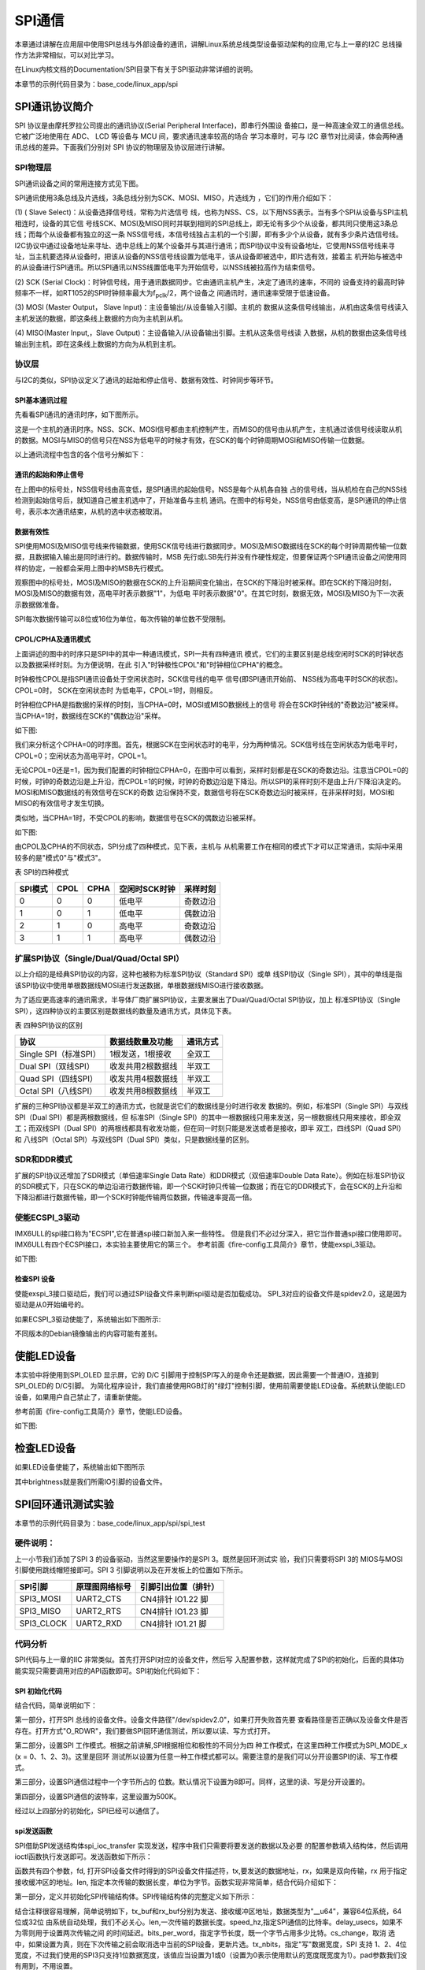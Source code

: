 .. vim: syntax=rst

SPI通信
------------------------------

本章通过讲解在应用层中使用SPI总线与外部设备的通讯，讲解Linux系统总线类型设备驱动架构的应用,它与上一章的I2C 总线操作方法非常相似，可以对比学习。

在Linux内核文档的Documentation/SPI目录下有关于SPI驱动非常详细的说明。

本章节的示例代码目录为：base_code/linux_app/spi

SPI通讯协议简介
~~~~~~~~~~~~~~~~~~~~~~~~~~~~~~~~~~~~~~~~~~~~~~~~~~~~~~

SPI 协议是由摩托罗拉公司提出的通讯协议(Serial Peripheral Interface)，即串行外围设
备接口，是一种高速全双工的通信总线。它被广泛地使用在 ADC、 LCD 等设备与 MCU 间，要求通讯速率较高的场合
学习本章时，可与 I2C 章节对比阅读，体会两种通讯总线的差异。下面我们分别对 SPI 协议的物理层及协议层进行讲解。

SPI物理层
^^^^^^^^^^^^^^^^^^^^^^^^^^^^^^^^^^^^^^^^^^^^^^^^^^

SPI通讯设备之间的常用连接方式见下图。

.. image:: media/spi002.png
   :align: center
   :alt: 未找到图片



SPI通讯使用3条总线及片选线，3条总线分别为SCK、MOSI、MISO，片选线为 ，它们的作用介绍如下：

(1) ( Slave Select)：从设备选择信号线，常称为片选信号
线，也称为NSS、CS，以下用NSS表示。当有多个SPI从设备与SPI主机相连时，设备的其它信
号线SCK、MOSI及MISO同时并联到相同的SPI总线上，即无论有多少个从设备，都共同只使用这3条总线；而每个从设备都有独立的这一条
NSS信号线，本信号线独占主机的一个引脚，即有多少个从设备，就有多少条片选信号线。I2C协议中通过设备地址来寻址、选中总线上的某个设备并与其进行通讯；而SPI协议中没有设备地址，它使用NSS信号线来寻址，当主机要选择从设备时，把该从设备的NSS信号线设置为低电平，该从设备即被选中，即片选有效，接着主
机开始与被选中的从设备进行SPI通讯。所以SPI通讯以NSS线置低电平为开始信号，以NSS线被拉高作为结束信号。

(2) SCK (Serial Clock)：时钟信号线，用于通讯数据同步。它由通讯主机产生，决定了通讯的速率，不同的
设备支持的最高时钟频率不一样，如RT1052的SPI时钟频率最大为f\ :sub:`pclk`/2，两个设备之
间通讯时，通讯速率受限于低速设备。

(3) MOSI (Master Output， Slave Input)：主设备输出/从设备输入引脚。主机的
数据从这条信号线输出，从机由这条信号线读入主机发送的数据，即这条线上数据的方向为主机到从机。

(4) MISO(Master Input,，Slave Output)：主设备输入/从设备输出引脚。主机从这条信号线读
入数据，从机的数据由这条信号线输出到主机，即在这条线上数据的方向为从机到主机。


协议层
^^^^^^^^^^^^^^^^^^^^^^^^^^^

与I2C的类似，SPI协议定义了通讯的起始和停止信号、数据有效性、时钟同步等环节。

SPI基本通讯过程
'''''''''''''''''''''''''''''''''''''''''''''''''''''''''''''

先看看SPI通讯的通讯时序，如下图所示。


.. image:: media/spi003.png
   :align: center
   :alt: 未找到图片



这是一个主机的通讯时序。NSS、SCK、MOSI信号都由主机控制产生，而MISO的信号由从机产生，主机通过该信号线读取从机的数据。MOSI与MISO的信号只在NSS为低电平的时候才有效，在SCK的每个时钟周期MOSI和MISO传输一位数据。

以上通讯流程中包含的各个信号分解如下：

通讯的起始和停止信号
''''''''''''''''''''''''''''''''''''''''''''''''''''''''''''

在上图中的标号处，NSS信号线由高变低，是SPI通讯的起始信号。NSS是每个从机各自独
占的信号线，当从机检在自己的NSS线检测到起始信号后，就知道自己被主机选中了，开始准备与主机
通讯。在图中的标号处，NSS信号由低变高，是SPI通讯的停止信号，表示本次通讯结束，从机的选中状态被取消。

数据有效性
''''''''''''''''''''''''''''''

SPI使用MOSI及MISO信号线来传输数据，使用SCK信号线进行数据同步。MOSI及MISO数据线在SCK的每个时钟周期传输一位数据，且数据输入输出是同时进行的。数据传输时，MSB
先行或LSB先行并没有作硬性规定，但要保证两个SPI通讯设备之间使用同样的协定，一般都会采用上图中的MSB先行模式。

观察图中的标号处，MOSI及MISO的数据在SCK的上升沿期间变化输出，在SCK的下降沿时被采样。即在SCK的下降沿时刻，MOSI及MISO的数据有效，高电平时表示数据"1"，为低电
平时表示数据"0"。在其它时刻，数据无效，MOSI及MISO为下一次表示数据做准备。

SPI每次数据传输可以8位或16位为单位，每次传输的单位数不受限制。

CPOL/CPHA及通讯模式
''''''''''''''''''''''''''''''''''''''''''''''''''''''''''''''''''''''

上面讲述的图中的时序只是SPI中的其中一种通讯模式，SPI一共有四种通讯
模式，它们的主要区别是总线空闲时SCK的时钟状态以及数据采样时刻。为方便说明，在此
引入"时钟极性CPOL"和"时钟相位CPHA"的概念。

时钟极性CPOL是指SPI通讯设备处于空闲状态时，SCK信号线的电平
信号(即SPI通讯开始前、 NSS线为高电平时SCK的状态)。CPOL=0时， SCK在空闲状态时
为低电平，CPOL=1时，则相反。

时钟相位CPHA是指数据的采样的时刻，当CPHA=0时，MOSI或MISO数据线上的信号
将会在SCK时钟线的"奇数边沿"被采样。当CPHA=1时，数据线在SCK的"偶数边沿"采样。

如下图:

.. image:: media/spi004.png
   :align: center
   :alt: 未找到图片





我们来分析这个CPHA=0的时序图。首先，根据SCK在空闲状态时的电平，分为两种情况。SCK信号线在空闲状态为低电平时，CPOL=0；空闲状态为高电平时，CPOL=1。

无论CPOL=0还是=1，因为我们配置的时钟相位CPHA=0，在图中可以看到，采样时刻都是在SCK的奇数边沿。注意当CPOL=0的时候，时钟的奇数边沿是上升沿，而CPOL=1的时候，时钟的奇数边沿是下降沿。所以SPI的采样时刻不是由上升/下降沿决定的。MOSI和MISO数据线的有效信号在SCK的奇数
边沿保持不变，数据信号将在SCK奇数边沿时被采样，在非采样时刻，MOSI和MISO的有效信号才发生切换。

类似地，当CPHA=1时，不受CPOL的影响，数据信号在SCK的偶数边沿被采样。

如下图:

.. image:: media/spiapp005.jpeg
   :align: center
   :alt: 未找到图片



由CPOL及CPHA的不同状态，SPI分成了四种模式，见下表，主机与
从机需要工作在相同的模式下才可以正常通讯，实际中采用较多的是"模式0"与"模式3"。

表  SPI的四种模式

======= ==== ==== ============= ========
SPI模式 CPOL CPHA 空闲时SCK时钟 采样时刻
======= ==== ==== ============= ========
0       0    0    低电平        奇数边沿
1       0    1    低电平        偶数边沿
2       1    0    高电平        奇数边沿
3       1    1    高电平        偶数边沿
======= ==== ==== ============= ========

扩展SPI协议（Single/Dual/Quad/Octal SPI）
^^^^^^^^^^^^^^^^^^^^^^^^^^^^^^^^^^^^^^^^^^^^^^^^^^^^^^^^^^^^^^^^^^^^^^^^^^^^^^^

以上介绍的是经典SPI协议的内容，这种也被称为标准SPI协议（Standard SPI）或单
线SPI协议（Single SPI），其中的单线是指该SPI协议中使用单根数据线MOSI进行发送数据，单根数据线MISO进行接收数据。

为了适应更高速率的通讯需求，半导体厂商扩展SPI协议，主要发展出了Dual/Quad/Octal SPI协议，加上
标准SPI协议（Single SPI），这四种协议的主要区别是数据线的数量及通讯方式，具体见下表。

表 四种SPI协议的区别

===================== ================= ========
协议                  数据线数量及功能  通讯方式
===================== ================= ========
Single SPI（标准SPI） 1根发送，1根接收  全双工
Dual SPI（双线SPI）   收发共用2根数据线 半双工
Quad SPI（四线SPI）   收发共用4根数据线 半双工
Octal SPI（八线SPI）  收发共用8根数据线 半双工
===================== ================= ========

扩展的三种SPI协议都是半双工的通讯方式，也就是说它们的数据线是分时进行收发
数据的。例如，标准SPI（Single SPI）与双线SPI（Dual SPI）都是两根数据线，但
标准SPI（Single SPI）的其中一根数据线只用来发送，另一根数据线只用来接收，即全双工；而双线SPI（Dual
SPI）的两根线都具有收发功能，但在同一时刻只能是发送或者是接收，即半
双工，四线SPI（Quad SPI）和 八线SPI（Octal SPI）与双线SPI（Dual SPI）类似，只是数据线量的区别。

SDR和DDR模式
^^^^^^^^^^^^^^^^^^^^^^^^^^^^^^^^^^^^^^^^^^^^^^^^^^^^^^

扩展的SPI协议还增加了SDR模式（单倍速率Single Data Rate）和DDR模式（双倍速率Double Data
Rate）。例如在标准SPI协议的SDR模式下，只在SCK的单边沿进行数据传输，即一个SCK时钟只传输一位数据；而在它的DDR模式下，会在SCK的上升沿和下降沿都进行数据传输，即一个SCK时钟能传输两位数据，传输速率提高一倍。

使能ECSPI_3驱动
^^^^^^^^^^^^^^^^

IMX6ULL的spi接口称为"ECSPI",它在普通spi接口新加入来一些特性。
但是我们不必过分深入，把它当作普通spi接口使用即可。
IMX6ULL有四个ECSPI接口，本实验主要使用它的第三个。
参考前面《fire-config工具简介》章节，使能exspi_3驱动。

如下图:

.. image:: media/spiapp012.png
   :align: center
   :alt: 未找到图片


检查SPI 设备
''''''''''''''''''''''''''''''''''''''''''''''''''''''''

使能exspi_3接口驱动后，我们可以通过SPI设备文件来判断spi驱动是否加载成功。
SPI_3对应的设备文件是spidev2.0，这是因为驱动是从0开始编号的。

.. code-block:: sh
   :linenos:

   #查看命令 
   ls /dev/spidev2.0

如果ECSPI_3驱动使能了，系统输出如下图所示:

.. image:: media/spiapp013.png
   :align: center
   :alt: 未找到图片


不同版本的Debian镜像输出的内容可能有差别。

使能LED设备
~~~~~~~~~~~~~~~~~~~~~~~~~~~~~~~~~~~~~~~~~~~~~~~~~~

本实验中将使用到SPI_OLED 显示屏，它的 D/C 引脚用于控制SPI写入的是命令还是数据，因此需要一个普通IO，连接到SPI_OLED的 D/C引脚。
为简化程序设计，我们直接使用RGB灯的"绿灯"控制引脚，使用前需要使能LED设备。系统默认使能LED设备，如果用户自己禁止了，请重新使能。

参考前面《fire-config工具简介》章节，使能LED设备。

如下图:

.. image:: media/spiapp014.png
   :align: center
   :alt: 未找到图片


检查LED设备
~~~~~~~~~~~~~~~~~~~~~~~~~~~~~~~~~~~~~~~~~~~~~~~~~~

.. code-block:: sh
   :linenos:

   ls /sys/class/leds/green

如果LED设备使能了，系统输出如下图所示

.. image:: media/spiapp015.png
   :align: center
   :alt: 未找到图片

其中brightness就是我们所需IO引脚的设备文件。



SPI回环通讯测试实验
~~~~~~~~~~~~~~~~~~~~~~~~~~~~~~~~~~~~~~~~~~~~~~~~~~~~~~~~~~~~~~~~~~

本章节的示例代码目录为：base_code/linux_app/spi/spi_test

硬件说明：
^^^^^^^^^^^^^^^^^^^^^^^^^^^^^^

上一小节我们添加了SPI 3 的设备驱动，当然这里要操作的是SPI 3。既然是回环测试实
验，我们只需要将SPI 3的 MIOS与MOSI引脚使用跳线帽短接即可。SPI 3 引脚说明以及在开发板上的位置如下所示。

========== ============== ====================
SPI引脚    原理图网络标号 引脚引出位置（排针）
========== ============== ====================
SPI3_MOSI  UART2_CTS      CN4排针 IO1.22 脚
SPI3_MISO  UART2_RTS      CN4排针 IO1.23 脚
SPI3_CLOCK UART2_RXD      CN4排针 IO1.21 脚
========== ============== ====================

代码分析
^^^^^^^^^^^^^^^^^^^^^^^^

SPI代码与上一章的IIC 非常类似。首先打开SPI对应的设备文件，然后写
入配置参数，这样就完成了SPI的初始化，后面的具体功能实现只需要调用对应的API函数即可。SPI初始化代码如下：

SPI 初始化代码
'''''''''''''''''

.. code-block:: c
   :caption: SPI 初始化代码
   :linenos:  

   static  uint32_t mode = SPI_MODE_2;    //用于保存 SPI 工作模式
   static  uint8_t bits = 8;        // 接收、发送数据位数
   static  uint32_t speed = 500000; // 发送速度
   
   /*
   * 初始化SPI
   */
   void spi_init(void)
   {
     int ret = 0;
     /*-------------------第一部分-------------------------*/
     /*打开 SPI 设备*/
     fd = open("/dev/spidev2.0", O_RDWR);
     if (fd < 0)
     {
       pabort("can't open /dev/spidev2.0 ");
     }
   
     /*-------------------第二部分-------------------------*/
     /*
   	 * spi mode 设置SPI 工作模式
   	 */
     ret = ioctl(fd, SPI_IOC_WR_MODE32, &mode);
     if (ret == -1)
       pabort("can't set spi mode");
   
     ret = ioctl(fd, SPI_IOC_RD_MODE32, &mode);
     if (ret == -1)
       pabort("can't get spi mode");
   
     /*-------------------第三部分-------------------------*/
     /*
   	 * bits per word  设置一个字节的位数
   	 */
     ret = ioctl(fd, SPI_IOC_WR_BITS_PER_WORD, &bits);
     if (ret == -1)
       pabort("can't set bits per word");
   
     ret = ioctl(fd, SPI_IOC_RD_BITS_PER_WORD, &bits);
     if (ret == -1)
       pabort("can't get bits per word");
     
     /*-------------------第四部分-------------------------*/
     /*
   	 * max speed hz  设置SPI 最高工作频率
   	 */
     ret = ioctl(fd, SPI_IOC_WR_MAX_SPEED_HZ, &speed);
     if (ret == -1)
       pabort("can't set max speed hz");
   
     ret = ioctl(fd, SPI_IOC_RD_MAX_SPEED_HZ, &speed);
     if (ret == -1)
       pabort("can't get max speed hz");
   
     printf("spi mode: 0x%x\n", mode);
     printf("bits per word: %d\n", bits);
     printf("max speed: %d Hz (%d KHz)\n", speed, speed / 1000);
   }





结合代码，简单说明如下：

第一部分，打开SPI 总线的设备文件。设备文件路径"/dev/spidev2.0"，如果打开失败首先要
查看路径是否正确以及设备文件是否存在。打开方式"O_RDWR"，我们要做SPI回环通信测试，所以要以读、写方式打开。

第二部分，设置SPI 工作模式。根据之前讲解,SPI根据相位和极性的不同分为四
种工作模式，在这里四种工作模式为SPI_MODE_x (x = 0、1、2、3)。这里是回环
测试所以设置为任意一种工作模式都可以。需要注意的是我们可以分开设置SPI的读、写工作模式。

第三部分，设置SPI通信过程中一个字节所占的
位数。默认情况下设置为8即可。同样，这里的读、写是分开设置的。

第四部分，设置SPI通信的波特率，这里设置为500K。


经过以上四部分的初始化，SPI已经可以通信了。

spi发送函数
'''''''''''''

SPI借助SPI发送结构体spi_ioc_transfer 实现发送，程序中我们只需要将要发送的数据以及必要
的配置参数填入结构体，然后调用ioctl函数执行发送即可。发送函数如下所示：

.. code-block:: c
   :caption: SPI 发送函数
   :linenos:  

   void transfer(int fd, uint8_t const *tx, uint8_t const *rx, size_t len)
   {
     int ret;
     /*------------------第一部分--------------------*/
     struct spi_ioc_transfer tr = {
         .tx_buf = (unsigned long)tx,
         .rx_buf = (unsigned long)rx,
         .len = len,
         .delay_usecs = delay,
         .speed_hz = speed,
         .bits_per_word = bits,
         .tx_nbits = 1,
         .rx_nbits = 1
     };
   
     /*------------------第二部分--------------------*/
     ret = ioctl(fd, SPI_IOC_MESSAGE(1), &tr);
     if (ret < 1)
     {
       pabort("can't send spi message");
     }
   }


函数共有四个参数，fd, 打开SPI设备文件时得到的SPI设备文件描述符，tx,要发送的数据地址，rx，如果是双向传输，rx 用于指定
接收缓冲区的地址。len, 指定本次传输的数据长度，单位为字节。函数实现非常简单，结合代码介绍如下：

第一部分，定义并初始化SPI传输结构体。SPI传输结构体的完整定义如下所示：

结合注释很容易理解，简单说明如下，tx_buf和rx_buf分别为发送、接收缓冲区地址，数据类型为"__u64"，兼容64位系统，64位或32位
由系统自动处理，我们不必关心。len,一次传输的数据长度。speed_hz,指定SPI通信的比特率。delay_usecs，如果不为零则用于设置两次传输之间
的时间延迟。bits_per_word，指定字节长度，既一个字节占用多少比特。cs_change，取消
选中，如果设置为真，则在下次传输之前会取消选中当前的SPI设备，更新片选。tx_nbits，指定"写"数据宽度，SPI 支持
1、2、4位宽度，不过我们使用的SPI3只支持1位数据宽度，该值应当设置为1或0（设置为0表示使用默认的宽度既宽度为1）。pad参数我们没有用到，不用设置。

第二部分，调用ioctl执行发送，参数fd,是SPI设备文件描述符，参数SPI_IOC_MESSAGE(1)用于指定执
行传输次数，我们这里只定义并初始化了一个传输结构体tr,所以传输次数为1。tr 是第一部分设置的传输结构体变量。


main函数
'''''''''''''''

有了初始化函数和发送函数，SPI回环测试就非常简单了。我们只需要初始化SPI然后调用发送函数，最后打印传输结果如下所示：


.. code-block:: c
   :caption: main函数
   :linenos:  

   /*-------------------第一部分---------------------*/
   /*SPI 接收 、发送 缓冲区*/
   unsigned char tx_buffer[100] = "hello the world !";
   unsigned char rx_buffer[100];
   
   /*-------------------第二部分---------------------*/
   int main(int argc, char *argv[])
   {
   	/*初始化SPI */
   	spi_init();
   
   	/*执行发送*/
   	transfer(fd, tx_buffer, rx_buffer, sizeof(tx_buffer));
   
   	/*打印 tx_buffer 和 rx_buffer*/
   	printf("tx_buffer: \n %s\n ", tx_buffer);
   	printf("rx_buffer: \n %s\n ", rx_buffer);
   
   	close(fd);
   
   	return 0;
   }





第一部分，tx_buffer是发送缓冲区，rx_buffer是接收缓冲区。第二部分，在main函数中依次调用函数spi_init初始化SPI、调用函数transfer执
行发送。最后分别打印tx_buffer和rx_buffer的内容，正常情况下，程序运行后我们可以在控制终端发现tx_buffer和r
x_buffer的内容一致。

下载验证
~~~~~~~~~~

对于ARM架构的程序，可使用如下步骤进行编译：

.. code-block:: sh
   :linenos:

   #在主机的实验代码Makefile目录下编译
   #编译arm平台的程序
   make ARCH=arm

编译后生成的ARM平台程序为build_arm/spi_test_demo，使用网络文件系统共享至开
发板，在开发板的终端上测试即可。

如下图:

.. image:: media/spiapp016.png
   :align: center
   :alt: 未找到图片



SPI_OLED 显示实验
~~~~~~~~~~~~~~~~~~~~~~~~~~~~~~~~~~~~~~~~~~~~~~~~~~~~~~~~~~~~~~~~~

上一小节我们实现了SPI 回环通信，这一小节实现SPI驱动SPI_OLED显示屏。本小节与上一章的IIC驱动IIC_OLED非常相似，仅仅是发送函数不同。

本章节的示例代码目录为：base_code/linux_app/spi/spi_oled

.. _硬件说明-1:

硬件说明：
^^^^^^^^^^^^^^^^^^^^^^^^^^^^^^

本实验我们仍然使用SPI 3，OLED使用的是SPI接口0.96寸单色显示屏，详细资料可以在野火电子官网找到。实物如下所示：


.. image:: media/spiapp011.png
   :align: center
   :alt: 未找到图片


SPI_OLED显示屏与开发板连接关系如下表所示

============== ========== ============== ====================
SPI_OLED显示屏 SPI引脚    原理图网络标号 引脚引出位置（排针）
============== ========== ============== ====================
MOSI           SPI3_MOSI  UART2_CTS      CN4排针 IO1.22 脚
未使用         SPI3_MISO  UART2_RTS      CN4排针 IO1.23 脚
CLK            SPI3_CLOCK UART2_RXD      CN4排针 IO1.21 脚
D/C            非SPI3引脚 CSI_HSYNC      CN5排针 IO4.20脚
CS             非SPI3引脚                GND
GND            非SPI3引脚                GND
VCC            非SPI3引脚                3.3V
============== ========== ============== ====================


代码分析
^^^^^^^^^^^^^^^^^^^^^^^^^^^^^^^^^^^^

SPI_OLED显示实验由SPI回环测试程序修改得到。其中OLED显示相关代码参照IIC驱动OLED显示屏程序。完整
的代码请参考本小节配套源码（位于 base_code/linux_app/spi/spi_oled 目录下）。


spi初始化函数
'''''''''''''''''

这里的SPI初始化函数与上一小节有两点不同。第一，这里增加了一个GPIO设备，用于控制SPI_OLED的 D/C引脚，第
二，这里要设置SPI工作模式为模式二，并且可以不设置读（SPI_OLED是只写的一个设备）。完整初始化代码如下所示。

.. code-block:: c
   :caption: spi初始化函数
   :linenos:  

   /*---------------第一部分------------------*/
   static uint32_t mode = SPI_MODE_2;           //用于保存 SPI 工作模式
   
   void spi_and_gpio_init(void)
   {
     int ret = 0;
   
     /*打开 SPI 设备*/
     fd = open("/dev/spidev2.0", O_RDWR);
     if (fd < 0)
     {
       pabort("can't open /dev/spidev2.0 ");
     }
    
    /*---------------第二部分------------------*/
     /*打开 LED 设备*/
     data_or_command = open(data_or_command_DEV_path, O_RDWR);
     if (fd < 0)
     {
       pabort("can't open /sys/class/leds/green/brightness");
     }
   
     /*---------------第三部分------------------*/
     /*
   	 * spi mode 设置SPI 工作模式
   	 */
     ret = ioctl(fd, SPI_IOC_WR_MODE32, &mode);
     if (ret == -1)
       pabort("can't set spi mode");
   
     ret = ioctl(fd, SPI_IOC_RD_MODE32, &mode);
     if (ret == -1)
       pabort("can't get spi mode");
   
     /*
   	 * bits per word  设置一个字节的位数
   	 */
     ret = ioctl(fd, SPI_IOC_WR_BITS_PER_WORD, &bits);
     if (ret == -1)
       pabort("can't set bits per word");
   
     ret = ioctl(fd, SPI_IOC_RD_BITS_PER_WORD, &bits);
     if (ret == -1)
       pabort("can't get bits per word");
   
     /*
   	 * max speed hz  设置SPI 最高工作频率
   	 */
     ret = ioctl(fd, SPI_IOC_WR_MAX_SPEED_HZ, &speed);
     if (ret == -1)
       pabort("can't set max speed hz");
   
     ret = ioctl(fd, SPI_IOC_RD_MAX_SPEED_HZ, &speed);
     if (ret == -1)
       pabort("can't get max speed hz");
   
     printf("spi mode: 0x%x\n", mode);
     printf("bits per word: %d\n", bits);
     printf("max speed: %d Hz (%d KHz)\n", speed, speed / 1000);
   }




对比上一小节我们只关心两部分内容。第一部分，将工作模式mode设置为SPI_MODE_2，在第三部分将会用该变量初始化SPI的读（读设置可省略）、写。第二部分，打开一个LED设备，LED设备实际是一个GPIO，我们程序中将会使用这个引脚控制SPI_OLED的D/C引脚。


SPI_OLED命令发送和数据发送函数
''''''''''''''''''''''''''''''

根据之前讲解，SPI_OLED的D/C引脚用于表示显示屏接收到的是命令还是数据，D/C为低电平，发送的是命令，D/C为高电平发送的是数据。命令发送函数和数据发送函数仅仅是在执行发送之前设置D/C对应引脚的高、低电平。如下所示。


.. code-block:: c
   :caption: 命令发送和数据发送函数
   :linenos:  

   /*
   * 向 SPI_OLED 发送控制命令
   * cmd， 要发送的命令。 
   */
   void spi_oled_send_commend(unsigned char cmd)
   {
     uint8_t tx = cmd;
     uint8_t rx;
   
     write(data_or_command, "255", 3); //设置 SPI_OLED 的 D/C 为低电平
     transfer(fd, &tx, &rx, 1);        //发送控制命令
   }
   
   /*
   * 向 SPI_OLED 发送数据
   * cmd， 要发送的数据。 
   */
   void spi_oled_send_data(unsigned char dat)
   {
     uint8_t tx = dat;
     uint8_t rx;
   
     write(data_or_command, "0", 1); //设置 SPI_OLED 的 D/C 为高电平
     transfer(fd, &tx, &rx, 1);      //发送数据
   }


SPI_OLED初始化代码
'''''''''''''''''''''


SPI_OLED初始化分为两部分，首先初始化SPI，然后通过SPI向OLED发送配置参数。部分初始化代码如下所示：



.. code-block:: c
   :caption: SPI_OLED初始化代码
   :linenos:  

   void oled_init(void)
   {
     /*---------------第一部分------------------*/
     /*初始化SPI和D/C控制引脚*/
     spi_and_gpio_init();
   
     /*---------------第二部分------------------*/
     spi_oled_send_commend(0xae);
     spi_oled_send_commend(0xae); //--turn off oled panel
     spi_oled_send_commend(0x00); //---set low column address
     /*---------------一下代码省略----------------*/
     spi_oled_send_commend(0x8d); //--set Charge Pump enable/disable
     spi_oled_send_commend(0x14); //--set(0x10) disable
     spi_oled_send_commend(0xa4); // Disable Entire Display On (0xa4/0xa5)
     spi_oled_send_commend(0xa6); // Disable Inverse Display On (0xa6/a7)
     spi_oled_send_commend(0xaf); //--turn on oled panel
     
     /*---------------第三部分------------------*/
     OLED_Fill(0x00);  //清屏
     OLED_SetPos(0, 0); //设置光标到 （0,0）地址处。
   }


结合代码，简单说明如下：

第一部分，调用spi_and_gpio_init初始化函数，根据之前讲解，该函数初始化了SPI和一个GPIO。初始化完成后我们就可以使用SPI与OLED通信同时也可以通过GPIO控制发送的是命令还是数据。

第二部分，发送OLED初始化参数。第三部分，依次调用清屏函数（使屏幕不显示）和OLED光标设置函
数（将光标设置到起始位置）。

程序中OLED清屏函数、显示字符函数、显示汉字函数以及显示图片函数与IIC驱动IIC_OLED非常相似，只是函数的简单替换，这里不再赘述。

main 函数实现
''''''''''''''''''''


main函数中调用OLED基本的显示函数测试OLED，完整代码如下所示：


.. code-block:: c
   :caption: main 函数实现
   :linenos:  

   int main(int argc, char *argv[])
   {
   	int i = 0; //用于循环
   
   	/*---------------第一部分------------------*/
   	oled_init();
   	OLED_Fill(0xFF);
   	sleep(1);
   
   	while (1)
   	{
           /*---------------第二部分------------------*/
   		OLED_Fill(0x00); //清屏
   		sleep(1);
   
   		/*---------------第三部分------------------*/
   		OLED_ShowStr(0, 3, (unsigned char *)"Wildfire Tech", 1);  //测试6*8字符
   		OLED_ShowStr(0, 4, (unsigned char *)"Hello wildfire", 2); //测试8*16字符
   		sleep(1);
   		OLED_Fill(0x00); //清屏
   
   		/*---------------第四部分------------------*/
   		for (i = 0; i < 4; i++)
   		{
   			OLED_ShowCN(22 + i * 16, 0, i); //测试显示中文
   		}
   		sleep(1);
   		OLED_Fill(0x00); //清屏
   
   		/*---------------第五部分------------------*/
   		OLED_DrawBMP(0, 0, 128, 8, (unsigned char *)BMP1); //测试BMP位图显示
   		sleep(1);
   		OLED_Fill(0x00); //清屏
   	}
   
   	close(fd);
   	return 0;
   }

结合代码各部分简单说明如下：

第一部分，初始化oled并全屏显示，我们使用的oled分辨率是128*64（64行，128列）。每个像素点只有亮、灭两种状态（0或1）。

第二部分，清屏。清屏与全屏填充只是函数参数不同，清屏将每个像素点都设置为0，屏幕不亮，全屏填充将所有像素点设置为1，屏幕全亮。

第三部分，设置显示字符串。字符串显示函数在IIC驱动OLED章节已经详细介绍，这里再次简单说明，函数前两个参数分别用于设置字符串起始位置的x、y 坐标，根据选择的字体不同（第四个参数）x,y
的取值范围也不同，以6*8字体为例，x可取0到（128-1-6），减1是因为从零开始计数，减6是因为一个字符宽度为6个像素点，一行剩余的像素点小于6则显示不全，y可取0到7，oled显示屏有64行，每8行像素点被分成一组，所以共有8组，字符的其实位置的y坐标只能取0到7。

第四部分，显示中文。使用中文要有对应的点阵字库，字库制作工具以及制作方法请参考SPI_OLED模块资料，这里不再介绍。

第五部分，显示图片。与显示中文相似，使用显示图片函数之前要将图片转化为点阵数据，制作工具以及制作方法请参考SPI_OLED模块资料。




下载验证
~~~~~~~~~~

对于ARM架构的程序，可使用如下步骤进行编译：

.. code-block:: sh
   :linenos:

   #在主机的实验代码Makefile目录下编译
   #编译arm平台的程序
   make ARCH=arm

编译后生成的ARM平台程序为build_arm/spi_oled_demo，使用网络文件系统共享至开
发板，在开发板的终端上测试即可。




.. |spiapp002| image:: media\spiapp002.png
   :width: 4.81944in
   :height: 3.48611in
.. |spiapp003| image:: media\spiapp003.jpeg
   :width: 5.75694in
   :height: 2.20833in
.. |spiapp004| image:: media\spiapp004.jpeg
   :width: 5.63889in
   :height: 2.99306in
.. |spiapp005| image:: media\spiapp005.jpeg
   :width: 5.57639in
   :height: 2.92361in
.. |spiapp006| image:: media\spiapp006.png
   :width: 5.76806in
   :height: 2.53819in
.. |spiapp007| image:: media\spiapp007.png
   :width: 5.76806in
   :height: 2.53472in
.. |spiapp008| image:: media\spiapp008.png
   :width: 5.76806in
   :height: 3.03958in
.. |spiapp009| image:: media\spiapp009.png
   :width: 5.64513in
   :height: 2.87464in
.. |spiapp010| image:: media\spiapp010.png
   :width: 5.76806in
   :height: 2.38403in
.. |spiapp011| image:: media\spiapp011.png
   :width: 3.60372in
   :height: 3.33292in


